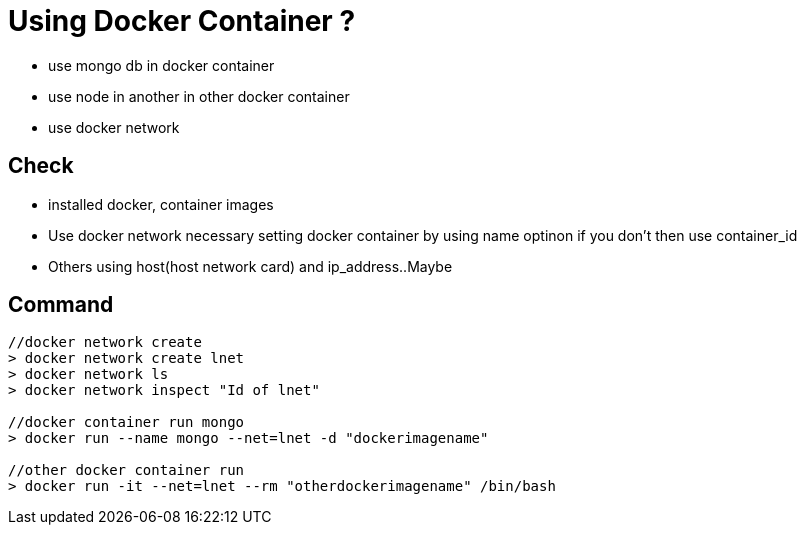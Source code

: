 // = Your Blog title
// See https://hubpress.gitbooks.io/hubpress-knowledgebase/content/ for information about the parameters.
// :hp-image: /covers/cover.png
// :published_at: 2019-01-31
// :hp-tags: HubPress, Blog, Open_Source,
// :hp-alt-title: My English Title

= Using Docker Container ?

* use mongo db in docker container
* use node in another in other docker container
* use docker network

== Check

* installed docker, container images
* Use docker network necessary setting docker container by using name optinon if you don't then use container_id
* Others using host(host network card) and ip_address..Maybe

== Command

[source, sh]
----------------
//docker network create
> docker network create lnet
> docker network ls
> docker network inspect "Id of lnet"

//docker container run mongo
> docker run --name mongo --net=lnet -d "dockerimagename"

//other docker container run
> docker run -it --net=lnet --rm "otherdockerimagename" /bin/bash
----------------